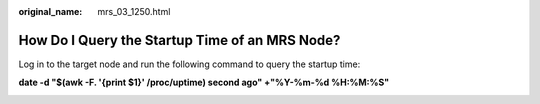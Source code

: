 :original_name: mrs_03_1250.html

.. _mrs_03_1250:

How Do I Query the Startup Time of an MRS Node?
===============================================

Log in to the target node and run the following command to query the startup time:

**date -d "$(awk -F. '{print $1}' /proc/uptime) second ago" +"%Y-%m-%d %H:%M:%S"**

|image1|

.. |image1| image:: /_static/images/en-us_image_0000001374635732.png

